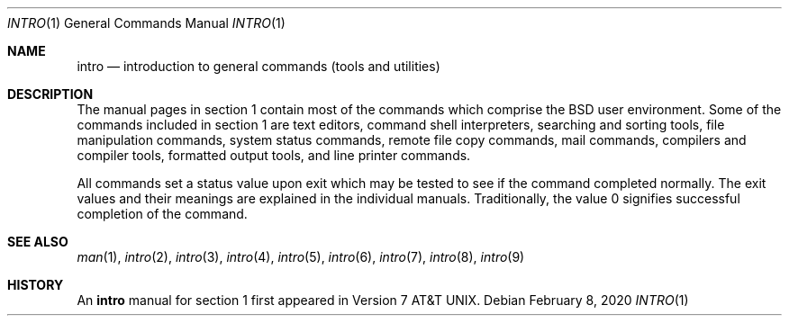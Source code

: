 .\"	$OpenBSD: intro.1,v 1.15 2020/02/08 01:09:57 jsg Exp $
.\"	$NetBSD: intro.1,v 1.4 1994/11/30 08:35:00 jtc Exp $
.\"
.\" Copyright (c) 1991, 1993
.\"	The Regents of the University of California.  All rights reserved.
.\"
.\" Redistribution and use in source and binary forms, with or without
.\" modification, are permitted provided that the following conditions
.\" are met:
.\" 1. Redistributions of source code must retain the above copyright
.\"    notice, this list of conditions and the following disclaimer.
.\" 2. Redistributions in binary form must reproduce the above copyright
.\"    notice, this list of conditions and the following disclaimer in the
.\"    documentation and/or other materials provided with the distribution.
.\" 3. Neither the name of the University nor the names of its contributors
.\"    may be used to endorse or promote products derived from this software
.\"    without specific prior written permission.
.\"
.\" THIS SOFTWARE IS PROVIDED BY THE REGENTS AND CONTRIBUTORS ``AS IS'' AND
.\" ANY EXPRESS OR IMPLIED WARRANTIES, INCLUDING, BUT NOT LIMITED TO, THE
.\" IMPLIED WARRANTIES OF MERCHANTABILITY AND FITNESS FOR A PARTICULAR PURPOSE
.\" ARE DISCLAIMED.  IN NO EVENT SHALL THE REGENTS OR CONTRIBUTORS BE LIABLE
.\" FOR ANY DIRECT, INDIRECT, INCIDENTAL, SPECIAL, EXEMPLARY, OR CONSEQUENTIAL
.\" DAMAGES (INCLUDING, BUT NOT LIMITED TO, PROCUREMENT OF SUBSTITUTE GOODS
.\" OR SERVICES; LOSS OF USE, DATA, OR PROFITS; OR BUSINESS INTERRUPTION)
.\" HOWEVER CAUSED AND ON ANY THEORY OF LIABILITY, WHETHER IN CONTRACT, STRICT
.\" LIABILITY, OR TORT (INCLUDING NEGLIGENCE OR OTHERWISE) ARISING IN ANY WAY
.\" OUT OF THE USE OF THIS SOFTWARE, EVEN IF ADVISED OF THE POSSIBILITY OF
.\" SUCH DAMAGE.
.\"
.\"     @(#)intro.1	8.2 (Berkeley) 12/30/93
.\"
.Dd $Mdocdate: February 8 2020 $
.Dt INTRO 1
.Os
.Sh NAME
.Nm intro
.Nd introduction to general commands (tools and utilities)
.Sh DESCRIPTION
The manual pages in section 1 contain most of the commands which comprise the
.Bx
user environment.
Some of the commands included in section 1 are
text editors,
command shell interpreters,
searching and sorting tools,
file manipulation commands,
system status commands,
remote file copy commands,
mail commands,
compilers and compiler tools,
formatted output tools,
and line printer commands.
.Pp
All commands set a status value upon exit which may be tested
to see if the command completed normally.
The exit values and their meanings are explained in the individual manuals.
Traditionally, the value 0 signifies successful completion of the command.
.Sh SEE ALSO
.Xr man 1 ,
.Xr intro 2 ,
.Xr intro 3 ,
.Xr intro 4 ,
.Xr intro 5 ,
.Xr intro 6 ,
.Xr intro 7 ,
.Xr intro 8 ,
.Xr intro 9
.Sh HISTORY
An
.Nm
manual for section 1 first appeared in
.At v7 .
